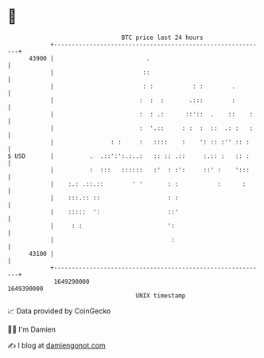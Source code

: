 * 👋

#+begin_example
                                   BTC price last 24 hours                    
               +------------------------------------------------------------+ 
         43900 |                          .                                 | 
               |                         ::                                 | 
               |                         : :           : :        .         | 
               |                        :  :  :       .:::        :         | 
               |                        :  : .:      ::'::  .    ::    :    | 
               |                        :  '.::     : :  :  ::  .: :   :    | 
               |                : :     :   ::::    :    ': :: :'' :: :     | 
   $ USD       |          .  .::':':.:..:   :: :: .::     :.:: :   :: :     | 
               |          :  :::   ::::::   :'  : :':     ::' :    ':::     | 
               |    :.: .::.::        ' '       : :           :      :      | 
               |    :::.:: ::                   : :                         | 
               |    :::::  ':                   ::'                         | 
               |     : :                        ':                          | 
               |                                 :                          | 
         43100 |                                                            | 
               +------------------------------------------------------------+ 
                1649290000                                        1649390000  
                                       UNIX timestamp                         
#+end_example
📈 Data provided by CoinGecko

🧑‍💻 I'm Damien

✍️ I blog at [[https://www.damiengonot.com][damiengonot.com]]
